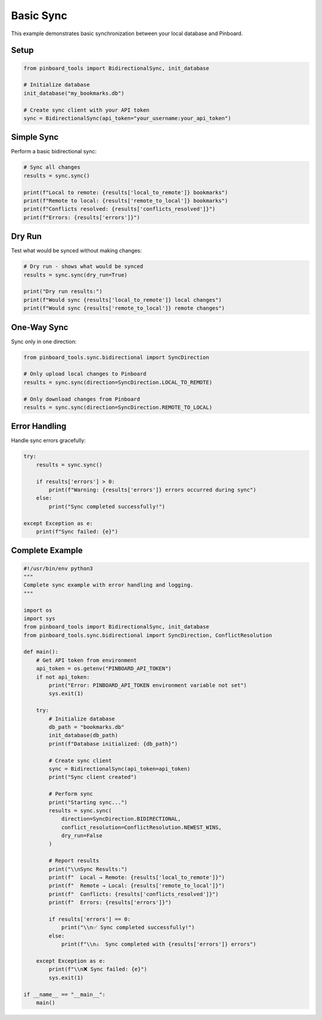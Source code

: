 ==========
Basic Sync
==========

This example demonstrates basic synchronization between your local database and Pinboard.

Setup
=====

.. code-block:: python

   from pinboard_tools import BidirectionalSync, init_database

   # Initialize database
   init_database("my_bookmarks.db")

   # Create sync client with your API token
   sync = BidirectionalSync(api_token="your_username:your_api_token")

Simple Sync
===========

Perform a basic bidirectional sync:

.. code-block:: python

   # Sync all changes
   results = sync.sync()
   
   print(f"Local to remote: {results['local_to_remote']} bookmarks")
   print(f"Remote to local: {results['remote_to_local']} bookmarks")
   print(f"Conflicts resolved: {results['conflicts_resolved']}")
   print(f"Errors: {results['errors']}")

Dry Run
=======

Test what would be synced without making changes:

.. code-block:: python

   # Dry run - shows what would be synced
   results = sync.sync(dry_run=True)
   
   print("Dry run results:")
   print(f"Would sync {results['local_to_remote']} local changes")
   print(f"Would sync {results['remote_to_local']} remote changes")

One-Way Sync
============

Sync only in one direction:

.. code-block:: python

   from pinboard_tools.sync.bidirectional import SyncDirection

   # Only upload local changes to Pinboard
   results = sync.sync(direction=SyncDirection.LOCAL_TO_REMOTE)
   
   # Only download changes from Pinboard
   results = sync.sync(direction=SyncDirection.REMOTE_TO_LOCAL)

Error Handling
==============

Handle sync errors gracefully:

.. code-block:: python

   try:
       results = sync.sync()
       
       if results['errors'] > 0:
           print(f"Warning: {results['errors']} errors occurred during sync")
       else:
           print("Sync completed successfully!")
           
   except Exception as e:
       print(f"Sync failed: {e}")

Complete Example
================

.. code-block:: python

   #!/usr/bin/env python3
   """
   Complete sync example with error handling and logging.
   """
   
   import os
   import sys
   from pinboard_tools import BidirectionalSync, init_database
   from pinboard_tools.sync.bidirectional import SyncDirection, ConflictResolution

   def main():
       # Get API token from environment
       api_token = os.getenv("PINBOARD_API_TOKEN")
       if not api_token:
           print("Error: PINBOARD_API_TOKEN environment variable not set")
           sys.exit(1)
       
       try:
           # Initialize database
           db_path = "bookmarks.db"
           init_database(db_path)
           print(f"Database initialized: {db_path}")
           
           # Create sync client
           sync = BidirectionalSync(api_token=api_token)
           print("Sync client created")
           
           # Perform sync
           print("Starting sync...")
           results = sync.sync(
               direction=SyncDirection.BIDIRECTIONAL,
               conflict_resolution=ConflictResolution.NEWEST_WINS,
               dry_run=False
           )
           
           # Report results
           print("\\nSync Results:")
           print(f"  Local → Remote: {results['local_to_remote']}")
           print(f"  Remote → Local: {results['remote_to_local']}")
           print(f"  Conflicts: {results['conflicts_resolved']}")
           print(f"  Errors: {results['errors']}")
           
           if results['errors'] == 0:
               print("\\n✅ Sync completed successfully!")
           else:
               print(f"\\n⚠️  Sync completed with {results['errors']} errors")
               
       except Exception as e:
           print(f"\\n❌ Sync failed: {e}")
           sys.exit(1)

   if __name__ == "__main__":
       main()